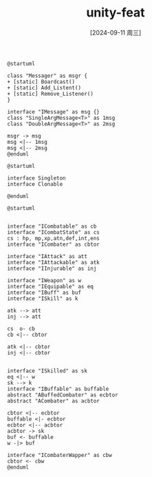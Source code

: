 :PROPERTIES:
:ID:       a6997bf0-578d-4adf-9a60-2ca54d705909
:END:
#+title: unity-feat
#+date: [2024-09-11 周三]
#+last_modified:  


#+NAME: Messager
#+BEGIN_SRC plantuml :file ../tmp/puml-2558cc5c-7403-11ef-b9ef-04421a00482f.png
@startuml

class "Messager" as msgr {
+ [static] Boardcast()
+ [static] Add_Listent()
+ [static] Remove_Listener()
}

interface "IMessage" as msg {}
class "SingleArgMessage<T>" as 1msg
class "DoubleArgMessage<T>" as 2msg

msgr -> msg
msg <|-- 1msg
msg <|-- 2msg
@enduml
#+END_SRC

#+RESULTS: Messager
[[file:../tmp/puml-2558cc5c-7403-11ef-b9ef-04421a00482f.png]]



#+NAME: Patt
#+BEGIN_SRC plantuml :file ../tmp/puml-abf428b0-7403-11ef-8a11-04421a00482f.png
@startuml

interface Singleton
interface Clonable

@enduml
#+END_SRC

#+RESULTS: Patt
[[file:../tmp/puml-abf428b0-7403-11ef-8a11-04421a00482f.png]]



#+NAME: CombatSystem
#+BEGIN_SRC plantuml :file ../tmp/puml-9eea5c8e-6ff8-11ef-a781-04421a00482f.png
@startuml


interface "ICombatable" as cb
interface "ICombatState" as cs
cs : hp, mp,xp,atn,def,int,ens
interface "ICombater" as cbtor

interface "IAttack" as att
interface "IAttackable" as atk
interface "IInjurable" as inj

interface "IWeapon" as w
interface "IEquipable" as eq
interface "IBuff" as buf
interface "ISkill" as k

atk --> att
inj --> att

cs  o- cb
cb <|-- cbtor

atk <|-- cbtor
inj <|-- cbtor


interface "ISkilled" as sk
eq <|-- w
sk --> k
interface "IBuffable" as buffable
abstract "ABuffedCombater" as ecbtor
abstract "ACombater" as acbtor

cbtor <|-- ecbtor
buffable <|- ecbtor
ecbtor <|-- acbtor
acbtor -> sk
buf <- buffable
w -|> buf

interface "ICombaterWapper" as cbw
cbtor <- cbw 
@enduml
#+END_SRC

#+RESULTS: CombatSystem
[[file:../tmp/puml-9eea5c8e-6ff8-11ef-a781-04421a00482f.png]]



